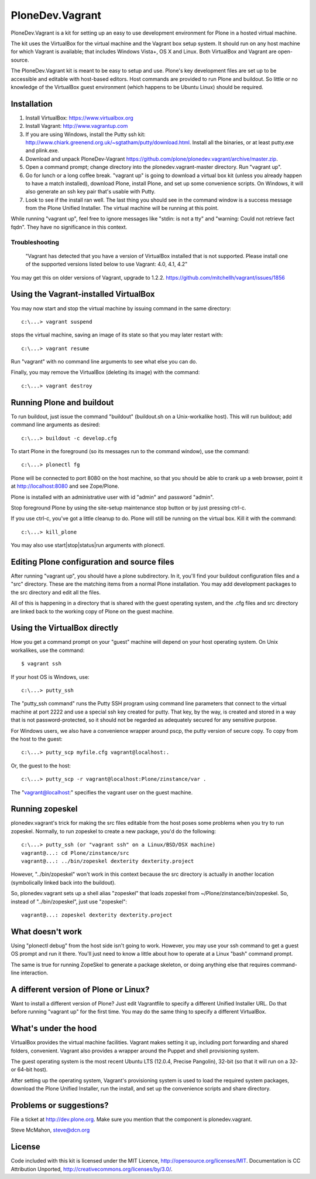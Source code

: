 PloneDev.Vagrant
================

PloneDev.Vagrant is a kit for setting up an easy to use development environment for Plone in a hosted virtual machine.

The kit uses the VirtualBox for the virtual machine and the Vagrant box setup system.
It should run on any host machine for which Vagrant is available; that includes Windows Vista+, OS X and Linux.
Both VirtualBox and Vagrant are open-source.

The PloneDev.Vagrant kit is meant to be easy to setup and use.
Plone's key development files are set up to be accessible and editable with host-based editors.
Host commands are provided to run Plone and buildout.
So little or no knowledge of the VirtualBox guest environment (which happens to be Ubuntu Linux) should be required.

Installation
------------

1. Install VirtualBox: https://www.virtualbox.org

2. Install Vagrant: http://www.vagrantup.com

3. If you are using Windows, install the Putty ssh kit: http://www.chiark.greenend.org.uk/~sgtatham/putty/download.html. Install all the binaries, or at least putty.exe and plink.exe.

4. Download and unpack PloneDev-Vagrant https://github.com/plone/plonedev.vagrant/archive/master.zip.

5. Open a command prompt; change directory into the plonedev.vagrant-master directory. Run "vagrant up".

6. Go for lunch or a long coffee break. "vagrant up" is going to download a virtual box kit (unless you already happen to have a match installed), download Plone, install Plone, and set up some convenience scripts. On Windows, it will also generate an ssh key pair that's usable with Putty.

7. Look to see if the install ran well. The last thing you should see in the command window is a success message from the Plone Unified Installer. The virtual machine will be running at this point.

While running "vagrant up", feel free to ignore messages like "stdin: is not a tty" and "warning: Could not retrieve fact fqdn". They have no significance in this context.

Troubleshooting
~~~~~~~~~~~~~~~

  "Vagrant has detected that you have a version of VirtualBox installed
  that is not supported. Please install one of the supported versions
  listed below to use Vagrant: 4.0, 4.1, 4.2"

You may get this on older versions of Vagrant, upgrade to 1.2.2. https://github.com/mitchellh/vagrant/issues/1856

Using the Vagrant-installed VirtualBox
--------------------------------------

You may now start and stop the virtual machine by issuing command in the same directory::

    c:\...> vagrant suspend

stops the virtual machine, saving an image of its state so that you may later restart with::

    c:\...> vagrant resume

Run "vagrant" with no command line arguments to see what else you can do.

Finally, you may remove the VirtualBox (deleting its image) with the command::

    c:\...> vagrant destroy

Running Plone and buildout
--------------------------

To run buildout, just issue the command "buildout" (buildout.sh on a Unix-workalike host). This will run buildout; add command line arguments as desired::

    c:\...> buildout -c develop.cfg

To start Plone in the foreground (so its messages run to the command window), use the command::

    c:\...> plonectl fg

Plone will be connected to port 8080 on the host machine, so that you should be able to crank up a web browser, point it at http://localhost:8080 and see Zope/Plone.

Plone is installed with an administrative user with id "admin" and password "admin".

Stop foreground Plone by using the site-setup maintenance stop button or by just pressing ctrl-c.

If you use ctrl-c, you've got a little cleanup to do. Plone will still be running on the virtual box. Kill it with the command::

    c:\...> kill_plone

You may also use start|stop|status|run arguments with plonectl.

Editing Plone configuration and source files
--------------------------------------------

After running "vagrant up", you should have a plone subdirectory. In it, you'll find your buildout configuration files and a "src" directory. These are the matching items from a normal Plone installation. You may add development packages to the src directory and edit all the files.

All of this is happening in a directory that is shared with the guest operating system, and the .cfg files and src directory are linked back to the working copy of Plone on the guest machine.

Using the VirtualBox directly
-----------------------------

How you get a command prompt on your "guest" machine will depend on your host operating system. On Unix workalikes, use the command::

    $ vagrant ssh

If your host OS is Windows, use::

    c:\...> putty_ssh

The "putty_ssh command" runs the Putty SSH program using command line parameters that connect to the virtual machine at port 2222 and use a special ssh key created for putty. That key, by the way, is created and stored in a way that is not password-protected, so it should not be regarded as adequately secured for any sensitive purpose.

For Windows users, we also have a convenience wrapper around pscp, the putty version of secure copy. To copy from the host to the guest::

    c:\...> putty_scp myfile.cfg vagrant@localhost:.

Or, the guest to the host::

    c:\...> putty_scp -r vagrant@localhost:Plone/zinstance/var .

The "vagrant@localhost:" specifies the vagrant user on the guest machine.

Running zopeskel
----------------

plonedev.vagrant's trick for making the src files editable from the host poses some problems when you try to run zopeskel. Normally, to run zopeskel to create a new package, you'd do the following::

    c:\...> putty_ssh (or "vagrant ssh" on a Linux/BSD/OSX machine)
    vagrant@...: cd Plone/zinstance/src
    vagrant@...: ../bin/zopeskel dexterity dexterity.project

However, "../bin/zopeskel" won't work in this context because the src directory is actually in another location (symbolically linked back into the buildout).

So, plonedev.vagrant sets up a shell alias "zopeskel" that loads zopeskel from ~/Plone/zinstance/bin/zopeskel. So, instead of "../bin/zopeskel", just use "zopeskel"::

    vagrant@...: zopeskel dexterity dexterity.project

What doesn't work
-----------------

Using "plonectl debug" from the host side isn't going to work. However, you may use your ssh command to get a guest OS prompt and run it there. You'll just need to know a little about how to operate at a Linux "bash" command prompt.

The same is true for running ZopeSkel to generate a package skeleton, or doing anything else that requires command-line interaction.

A different version of Plone or Linux?
--------------------------------------

Want to install a different version of Plone? Just edit Vagrantfile to specify a different Unified Installer URL. Do that before running "vagrant up" for the first time. You may do the same thing to specify a different VirtualBox.

What's under the hood
---------------------

VirtualBox provides the virtual machine facilities. Vagrant makes setting it up, including port forwarding and shared folders, convenient. Vagrant also provides a wrapper around the Puppet and shell provisioning system.

The guest operating system is the most recent Ubuntu LTS (12.0.4, Precise Pangolin), 32-bit (so that it will run on a 32- or 64-bit host).

After setting up the operating system, Vagrant's provisioning system is used to load the required system packages, download the Plone Unified Installer, run the install, and set up the convenience scripts and share directory.

Problems or suggestions?
------------------------

File a ticket at http://dev.plone.org. Make sure you mention that the component is plonedev.vagrant.

Steve McMahon, steve@dcn.org

License
-------

Code included with this kit is licensed under the MIT Licence, http://opensource.org/licenses/MIT. Documentation is CC Attribution Unported, http://creativecommons.org/licenses/by/3.0/.

